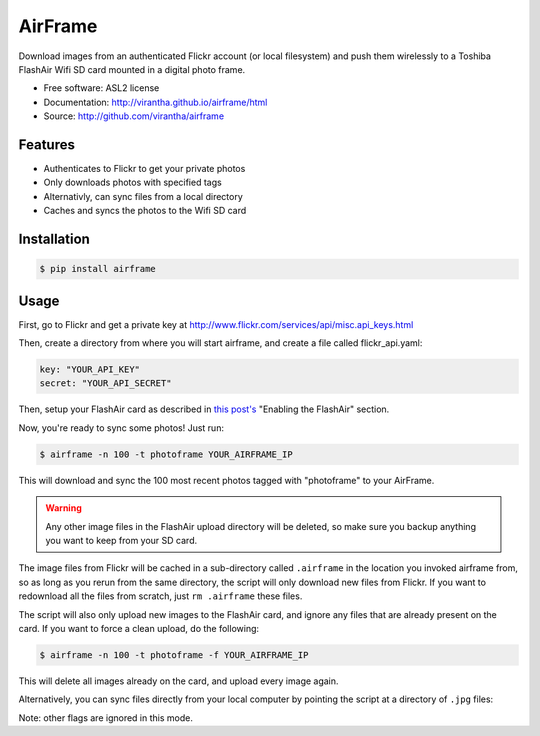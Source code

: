 AirFrame
===============================

.. image:: https://badge.fury.io/py/airframe.png
    :target: http://badge.fury.io/py/airframe
    
.. image:: https://pypip.in/d/airframe/badge.png
        :target: https://crate.io/packages/airframe?version=latest

Download images from an authenticated Flickr account (or local filesystem) and 
push them wirelessly to a Toshiba FlashAir Wifi SD card mounted in a digital 
photo frame.

* Free software: ASL2 license
* Documentation: http://virantha.github.io/airframe/html
* Source: http://github.com/virantha/airframe

Features
--------

* Authenticates to Flickr to get your private photos
* Only downloads photos with specified tags
* Alternativly, can sync files from a local directory
* Caches and syncs the photos to the Wifi SD card


Installation
------------

.. code-block:: bash

   $ pip install airframe

Usage
-----

First, go to Flickr and get a private key at http://www.flickr.com/services/api/misc.api_keys.html

Then, create a directory from where you will start airframe, and create a file called flickr_api.yaml:

.. code-block:: yaml

    key: "YOUR_API_KEY"
    secret: "YOUR_API_SECRET"

Then, setup your FlashAir card as described in `this post's
<http://virantha.com/2014/01/09/hacking-together-a-wifi-photo-frame-with-a-toshiba-flashair-sd-card-wireless-photo-uploads>`__
"Enabling the FlashAir" section.  

Now, you're ready to sync some photos!  Just run:

.. code-block:: bash

   $ airframe -n 100 -t photoframe YOUR_AIRFRAME_IP

This will download and sync the 100 most recent photos tagged with "photoframe" to your
AirFrame. 

.. warning:: Any other image files in the FlashAir upload directory will be deleted, so make sure you backup anything you want to keep from your SD card.

The image files from Flickr will be cached in a sub-directory called
``.airframe`` in the location you invoked airframe from, so as long as you rerun
from the same directory, the script will only download new files from Flickr.  If you want to
redownload all the files from scratch, just ``rm .airframe`` these files.

The script will also only upload new images to the FlashAir card, and ignore any files that are
already present on the card.  If you want to force a clean upload, do the following:

.. code-block:: bash

    $ airframe -n 100 -t photoframe -f YOUR_AIRFRAME_IP

This will delete all images already on the card, and upload every image again.

Alternatively, you can sync files directly from your local computer by pointing
the script at a directory of ``.jpg`` files:

.. code-block:: bash
    $ airframe -l /path/to/photos YOUR_AIRFRAME_IP

Note: other flags are ignored in this mode.

